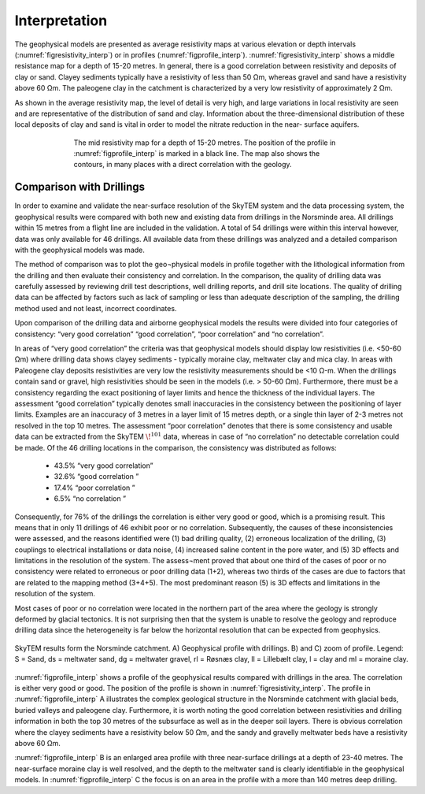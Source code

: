 .. _norseminde_interpretation:

Interpretation
==============

The geophysical models are presented as average  resistivity maps at various elevation or depth intervals (:numref:`figresistivity_interp`) or in profiles (:numref:`figprofile_interp`). :numref:`figresistivity_interp` shows a middle resistance map for a depth of 15-20 metres. In general, there is a good correlation between resistivity and deposits of clay or sand. Clayey sediments typically have a resistivity of less than 50 Ωm, whereas gravel and sand have a resistivity above 60 Ωm. The paleogene clay in the catchment is characterized by a very low resistivity of approximately 2 Ωm.

As shown in the average resistivity map, the level of detail is very high, and large variations in local resistivity are seen and are representative of the distribution of sand and clay. Information about the three-dimensional distribution of these local deposits of clay and sand is vital in order to model the nitrate reduction in the near- surface aquifers.

.. figure:: images/fig_thumbnail.png
    :align: center
    :figwidth: 70%
    :name: figresistivity_interp

    The mid resistivity map for a depth of 15-20 metres. The position of the profile in :numref:`figprofile_interp` is marked in a black line. The map also shows the contours, in many places with a direct correlation with the geology.

Comparison with Drillings
-------------------------

In order to examine and validate the near-surface resolution of the SkyTEM system and the data processing system, the geophysical results were compared with both new and existing data from drillings in the Norsminde area. All drillings within 15 metres from a flight line are included in the validation. A total of 54 drillings were within this interval however, data was only available for 46 drillings. All available data from these drillings was analyzed and a detailed comparison with the geophysical models was made.

The method of comparison was to plot the geo¬physical models in profile together with the lithological information from the drilling and then evaluate their consistency and correlation. In the comparison, the quality of drilling data was carefully assessed by reviewing drill test descriptions, well drilling reports, and drill site locations. The quality of drilling data can be affected by factors such as lack of sampling or less than adequate description of the sampling, the drilling method used and not least, incorrect coordinates.

Upon comparison of the drilling data and airborne geophysical models the results were divided into four categories of consistency: “very good correlation” “good correlation”, “poor correlation” and “no correlation”.

In areas of “very good correlation” the criteria was that geophysical models should display low resistivities (i.e. <50-60 Ωm) where drilling data shows clayey sediments - typically moraine clay, meltwater clay and mica clay. In areas with Paleogene clay deposits resistivities are very low the resistivity measurements should be <10 Ω-m. When the drillings contain sand or gravel, high resistivities should be seen in the models (i.e. > 50-60 Ωm). Furthermore, there must be a consistency regarding the exact positioning of layer limits and hence the thickness of the individual layers. The assessment “good correlation” typically denotes small inaccuracies in the consistency between the positioning of layer limits.  Examples are an inaccuracy of 3 metres in a layer limit of 15 metres depth, or a single thin layer of 2-3 metres not resolved in the top 10 metres.  The assessment “poor correlation” denotes that there is some consistency and usable data can be extracted from the SkyTEM :math:`\!^{101}` data, whereas in case of “no correlation” no detectable correlation could be made. 
Of the 46 drilling locations in the comparison, the consistency was distributed as follows:

    - 43.5% “very good correlation”
    - 32.6% “good correlation ”
    - 17.4% “poor correlation ”
    - 6.5% “no correlation ”

Consequently, for 76% of the drillings the correlation is either very good or good, which is a promising result. This means that in only 11 drillings of 46 exhibit poor or no correlation.  Subsequently, the causes of these inconsistencies were assessed, and the reasons identified were (1) bad drilling quality, (2) erroneous localization of the drilling, (3) couplings to electrical installations or data noise, (4) increased saline content in the pore water, and (5) 3D effects and limitations in the resolution of the system. The assess¬ment proved that about one third of the cases of poor or no consistency were related to erroneous or poor drilling data (1+2), whereas two thirds of the cases are due to factors that are related to the mapping method (3+4+5). The most predominant reason (5) is 3D effects and limitations in the resolution of the system.

Most cases of poor or no correlation were located in the northern part of the area where the geology is strongly deformed by glacial tectonics. It is not surprising then that the system is unable to resolve the geology and reproduce drilling data since the heterogeneity is far below the horizontal resolution that can be expected from geophysics.

.. figure:: images/fig_profile.png
    :align: center
    :figwidth: 100%
    :name: figprofile_interp

    SkyTEM results form the Norsminde catchment. A) Geophysical profile with drillings. B) and C) zoom of profile. Legend: S = Sand, ds = meltwater sand, dg = meltwater gravel, rl = Røsnæs clay, ll = Lillebælt clay, l = clay and ml = moraine clay. 

:numref:`figprofile_interp` shows a profile of the geophysical results compared with drillings in the area. The correlation is either very good or good. The position of the profile is shown in :numref:`figresistivity_interp`. The profile in :numref:`figprofile_interp` A illustrates the complex geological structure in the Norsminde catchment with glacial beds, buried valleys and paleogene clay. Furthermore, it is worth noting the good correlation between resistivities and drilling information in both the top 30 metres of the subsurface as well as in the deeper soil layers. There is obvious correlation where the clayey sediments have a resistivity below 50 Ωm, and the sandy and gravelly meltwater beds have a resistivity above 60 Ωm. 

:numref:`figprofile_interp` B is an enlarged area profile with three near-surface drillings at a depth of 23-40 metres. The near-surface moraine clay is well resolved, and the depth to the meltwater sand is clearly identifiable in the geophysical models. In :numref:`figprofile_interp` C the focus is on an area in the profile with a more than 140 metres deep drilling.



